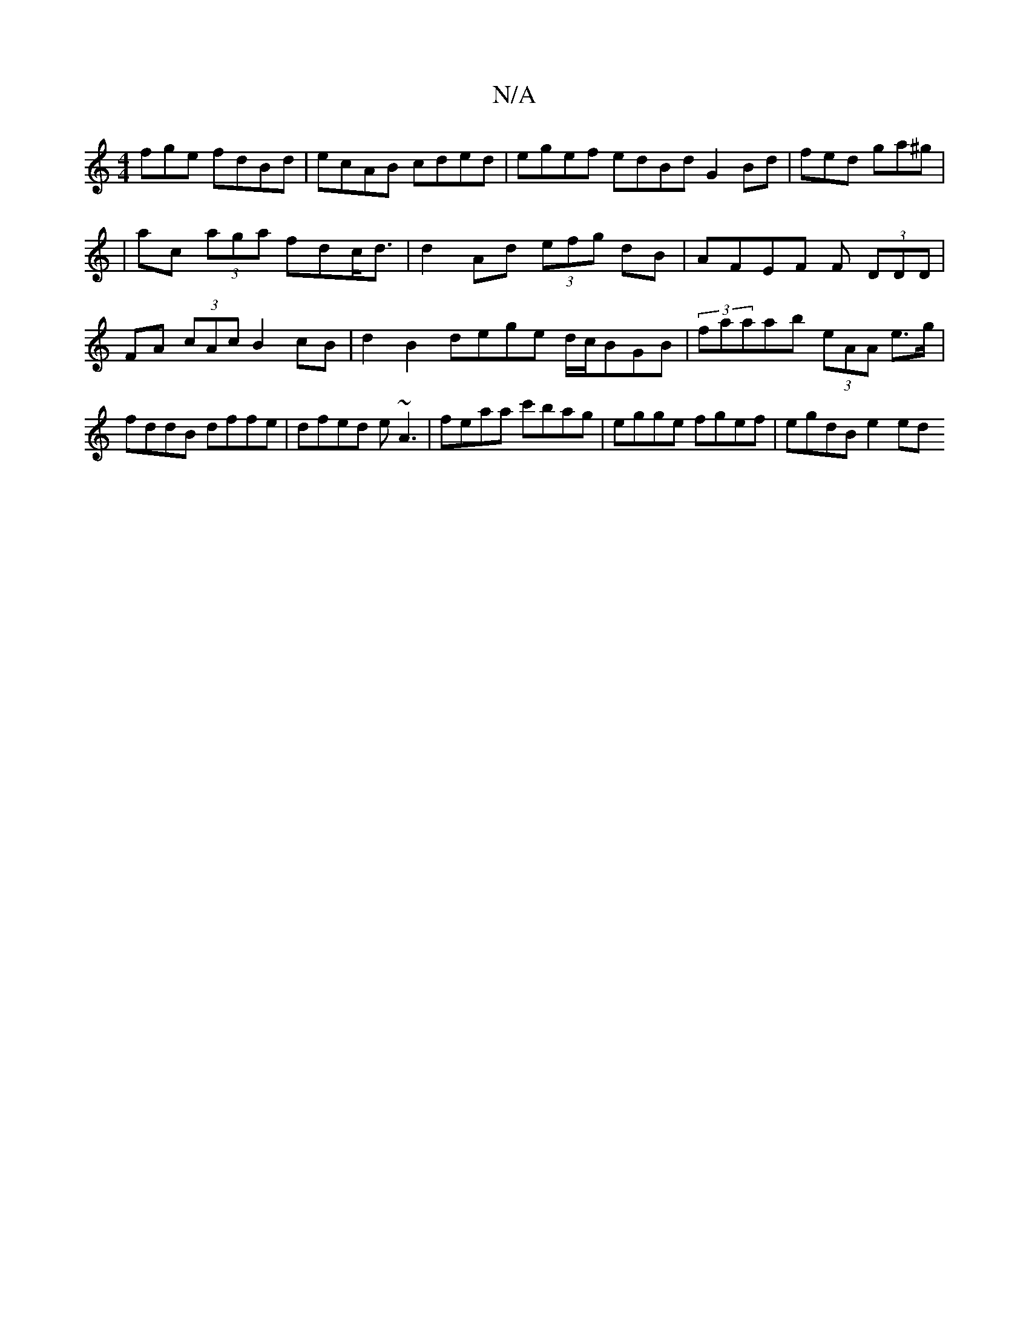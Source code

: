 X:1
T:N/A
M:4/4
R:N/A
K:Cmajor
fge fdBd|ecAB cded|egef edBd G2Bd|fed ga^g|
|ac (3aga fdc<d|d2Ad (3efg dB|AFEF F (3DDD|FA (3cAc B2 cB|d2B2 dege d/c/BGB|(3faaab (3eAA e>g | fddB dffe | dfed e~A3 | feaa c'bag | egge fgef | egdB e2 ed 